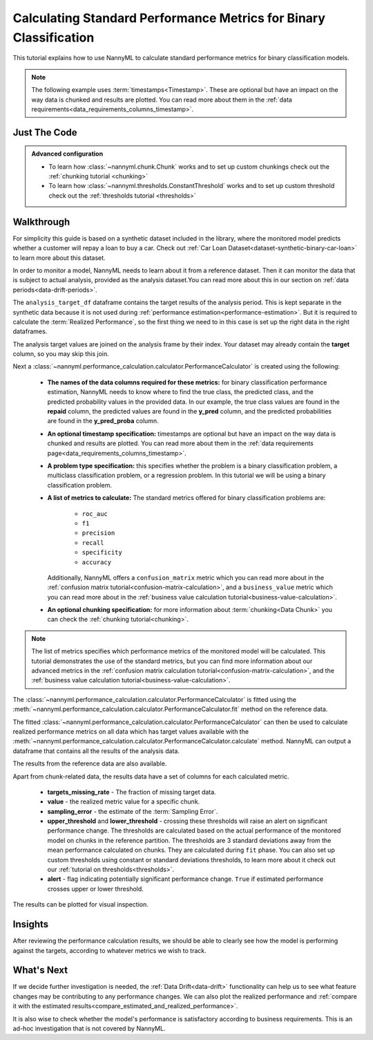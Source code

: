 .. _standard-metric-calculation:

========================================================================================
Calculating Standard Performance Metrics for Binary Classification
========================================================================================

This tutorial explains how to use NannyML to calculate standard performance metrics for binary classification
models.

.. note::
    The following example uses :term:`timestamps<Timestamp>`.
    These are optional but have an impact on the way data is chunked and results are plotted.
    You can read more about them in the :ref:`data requirements<data_requirements_columns_timestamp>`.

.. _standard-metric-calculation-binary-just-the-code:

Just The Code
----------------

.. nbimport::
    :path: ./example_notebooks/Tutorial - Calculating Standard Metrics - Binary Classification.ipynb
    :cells: 1 3 4 5 7 9

.. admonition:: **Advanced configuration**
    :class: hint

    - To learn how :class:`~nannyml.chunk.Chunk` works and to set up custom chunkings check out the :ref:`chunking tutorial <chunking>`
    - To learn how :class:`~nannyml.thresholds.ConstantThreshold` works and to set up custom threshold check out the :ref:`thresholds tutorial <thresholds>`

Walkthrough
--------------

For simplicity this guide is based on a synthetic dataset included in the library, where the monitored model
predicts whether a customer will repay a loan to buy a car.
Check out :ref:`Car Loan Dataset<dataset-synthetic-binary-car-loan>` to learn more about this dataset.

In order to monitor a model, NannyML needs to learn about it from a reference dataset. Then it can monitor the data that is
subject to actual analysis, provided as the analysis dataset.You can read more about this in our section on
:ref:`data periods<data-drift-periods>`.

The ``analysis_target_df`` dataframe contains the target results of the analysis period. This is kept separate in the
synthetic data because it is not used during :ref:`performance estimation<performance-estimation>`.
But it is required to calculate the :term:`Realized Performance`, so the first thing we need to in this case is set up the
right data in the right dataframes.

The analysis target values are joined on the analysis frame by their index. Your dataset may already contain the **target** column, so you may skip this join.

.. nbimport::
    :path: ./example_notebooks/Tutorial - Calculating Standard Metrics - Binary Classification.ipynb
    :cells: 1

.. nbtable::
    :path: ./example_notebooks/Tutorial - Calculating Standard Metrics - Binary Classification.ipynb
    :cell: 2

Next a :class:`~nannyml.performance_calculation.calculator.PerformanceCalculator` is created using
the following:

    * **The names of the data columns required for these metrics:** for binary classification performance estimation,
      NannyML needs to know where to find the true class, the predicted class, and the predicted probability values
      in the provided data. In our example, the true class values are found
      in the **repaid** column, the predicted values are found in the **y_pred** column, and the predicted probabilities
      are found in the **y_pred_proba** column.
    * **An optional timestamp specification:** timestamps are optional but have an impact on the way data is chunked
      and results are plotted. You can read more about them in the :ref:`data requirements page<data_requirements_columns_timestamp>`.
    * **A problem type specification:** this specifies whether the problem is a binary classification problem, a
      multiclass classification problem, or a regression problem. In this tutorial we will be using a binary classification problem.
    * **A list of metrics to calculate:** The standard metrics offered for binary classification problems are:

        * ``roc_auc``
        * ``f1``
        * ``precision``
        * ``recall``
        * ``specificity``
        * ``accuracy``

      Additionally, NannyML offers a ``confusion_matrix`` metric which you can
      read more about in the :ref:`confusion matrix tutorial<confusion-matrix-calculation>`,
      and a ``business_value`` metric which you can read more about in the
      :ref:`business value calculation tutorial<business-value-calculation>`.

    * **An optional chunking specification:** for more information about :term:`chunking<Data Chunk>`
      you can check the :ref:`chunking tutorial<chunking>`.

.. nbimport::
    :path: ./example_notebooks/Tutorial - Calculating Standard Metrics - Binary Classification.ipynb
    :cells: 3

.. note::
  The list of metrics specifies which performance metrics of the monitored model will be calculated.
  This tutorial demonstrates the use of the standard metrics, but you can find more information about
  our advanced metrics in the :ref:`confusion matrix calculation tutorial<confusion-matrix-calculation>`,
  and the :ref:`business value calculation tutorial<business-value-calculation>`.

The :class:`~nannyml.performance_calculation.calculator.PerformanceCalculator` is fitted using the
:meth:`~nannyml.performance_calculation.calculator.PerformanceCalculator.fit` method on the reference data.

.. nbimport::
    :path: ./example_notebooks/Tutorial - Calculating Standard Metrics - Binary Classification.ipynb
    :cells: 4

The fitted :class:`~nannyml.performance_calculation.calculator.PerformanceCalculator` can then be used to calculate
realized performance metrics on all data which has target values available with the
:meth:`~nannyml.performance_calculation.calculator.PerformanceCalculator.calculate` method.
NannyML can output a dataframe that contains all the results of the analysis data.

.. nbimport::
    :path: ./example_notebooks/Tutorial - Calculating Standard Metrics - Binary Classification.ipynb
    :cells: 5

.. nbtable::
    :path: ./example_notebooks/Tutorial - Calculating Standard Metrics - Binary Classification.ipynb
    :cell: 6

The results from the reference data are also available.

.. nbimport::
    :path: ./example_notebooks/Tutorial - Calculating Standard Metrics - Binary Classification.ipynb
    :cells: 7

.. nbtable::
    :path: ./example_notebooks/Tutorial - Calculating Standard Metrics - Binary Classification.ipynb
    :cell: 8

Apart from chunk-related data, the results data have a set of columns for each calculated metric.

 - **targets_missing_rate** - The fraction of missing target data.
 - **value** - the realized metric value for a specific chunk.
 - **sampling_error** - the estimate of the :term:`Sampling Error`.
 - **upper_threshold** and **lower_threshold** - crossing these thresholds will raise an alert on significant
   performance change. The thresholds are calculated based on the actual performance of the monitored model on chunks in
   the reference partition. The thresholds are 3 standard deviations away from the mean performance calculated on
   chunks.
   They are calculated during ``fit`` phase. You can also set up custom thresholds using constant or standard deviations thresholds,
   to learn more about it check out our :ref:`tutorial on thresholds<thresholds>`.
 - **alert** - flag indicating potentially significant performance change. ``True`` if estimated performance crosses
   upper or lower threshold.

The results can be plotted for visual inspection.

.. nbimport::
    :path: ./example_notebooks/Tutorial - Calculating Standard Metrics - Binary Classification.ipynb
    :cells: 9

.. image:: /_static/tutorials/performance_calculation/binary/tutorial-standard-metrics-calculation-binary-car-loan-analysis.svg


Insights
--------

After reviewing the performance calculation results, we should be able to clearly see how the model is performing against
the targets, according to whatever metrics we wish to track.


What's Next
-----------

If we decide further investigation is needed, the :ref:`Data Drift<data-drift>` functionality can help us to see
what feature changes may be contributing to any performance changes. We can also plot the realized performance
and :ref:`compare it with the estimated results<compare_estimated_and_realized_performance>`.


It is also wise to check whether the model's performance is satisfactory
according to business requirements. This is an ad-hoc investigation that is not covered by NannyML.
